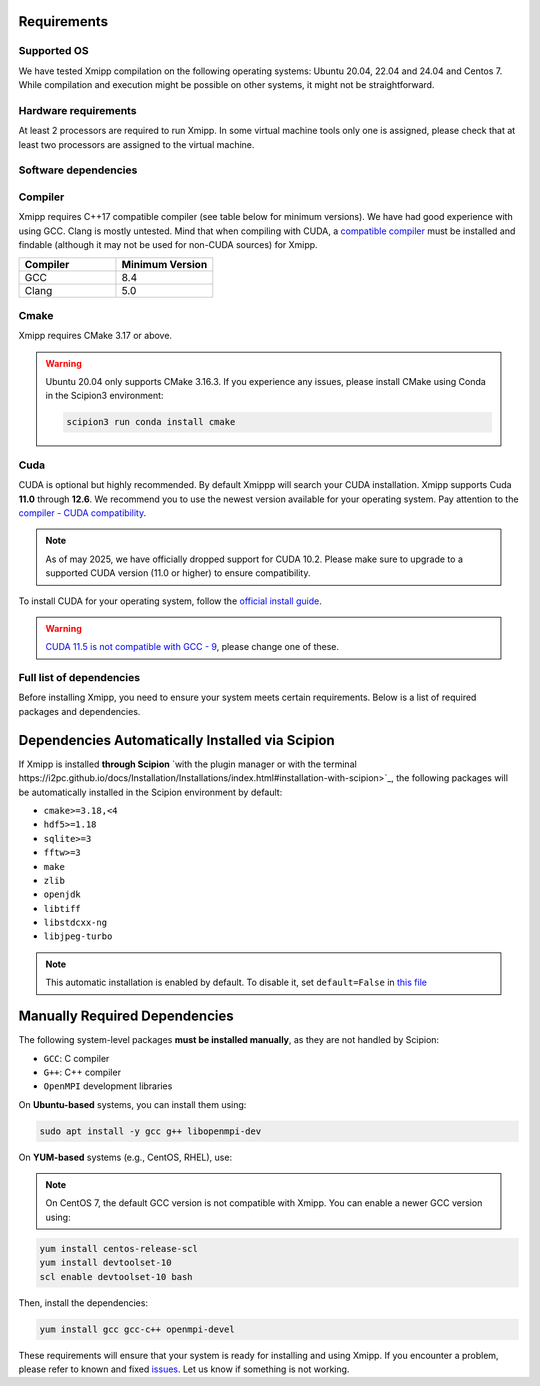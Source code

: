 Requirements
-----------------------
Supported OS
^^^^^^^^^^^^^^^^^^^^

We have tested Xmipp compilation on the following operating systems: Ubuntu 20.04, 22.04 and 24.04 and Centos 7. While compilation and execution might be possible on other systems, it might not be straightforward. 

Hardware requirements
^^^^^^^^^^^^^^^^^^^^

At least 2 processors are required to run Xmipp. In some virtual machine tools only one is assigned, please check that at least two processors are assigned to the virtual machine.

Software dependencies
^^^^^^^^^^^^^^^^^^^^^

Compiler
^^^^^^^^

Xmipp requires C++17 compatible compiler (see table below for minimum versions). We have had good experience with using GCC. Clang is mostly untested. Mind that when compiling with CUDA, a  `compatible compiler <https://gist.github.com/ax3l/9489132>`__ must be installed and findable (although it may not be used for non-CUDA sources) for Xmipp.

.. list-table:: 
   :header-rows: 1
   :widths: 50 50

   * - Compiler
     - Minimum Version
   * - GCC
     - 8.4
   * - Clang
     - 5.0

Cmake
^^^^^

Xmipp requires CMake 3.17 or above.

.. warning::
   Ubuntu 20.04 only supports CMake 3.16.3.  
   If you experience any issues, please install CMake using Conda in the Scipion3 environment:

   .. code-block:: bash

      scipion3 run conda install cmake

Cuda
^^^^

CUDA is optional but highly recommended. By default Xmippp will search your CUDA installation. Xmipp supports Cuda **11.0** through **12.6**. We recommend you to use the newest version available for your operating system. Pay attention to the `compiler - CUDA compatibility <https://gist.github.com/ax3l/9489132>`_.

.. Note::
  As of may 2025, we have officially dropped support for CUDA 10.2. Please make sure to upgrade to a supported CUDA version (11.0 or higher) to ensure compatibility.


To install CUDA for your operating system, follow the `official install guide <https://developer.nvidia.com/cuda-toolkit-archive>`_.

.. warning::
   `CUDA 11.5 is not compatible with GCC - 9 <https://forums.developer.nvidia.com/t/cuda-11-5-samples-throw-multiple-error-attribute-malloc-does-not-take-arguments/192750/12>`_, please change one of these.

Full list of dependencies
^^^^^^^^^^^^^^^^^^^^^^^^^

Before installing Xmipp, you need to ensure your system meets certain requirements. Below is a list of required packages and dependencies.

Dependencies Automatically Installed via Scipion
-------------------------------------------------

If Xmipp is installed **through Scipion** `with the plugin manager or with the terminal https://i2pc.github.io/docs/Installation/Installations/index.html#installation-with-scipion>`_, the following packages will be automatically installed in the Scipion environment by default:

- ``cmake>=3.18,<4``
- ``hdf5>=1.18``
- ``sqlite>=3``
- ``fftw>=3``
- ``make``
- ``zlib``
- ``openjdk``
- ``libtiff``
- ``libstdcxx-ng``
- ``libjpeg-turbo``

.. note::
   This automatic installation is enabled by default. To disable it, set ``default=False`` in `this file <https://github.com/I2PC/scipion-em-xmipp/blob/206832bff698a8eb40ac6b7d7cf5fbb1286d31ef/xmipp3/__init__.py#L177>`_

Manually Required Dependencies
------------------------------

The following system-level packages **must be installed manually**, as they are not handled by Scipion:

- ``GCC``: C compiler
- ``G++``: C++ compiler
- ``OpenMPI`` development libraries

On **Ubuntu-based** systems, you can install them using:

.. code-block:: bash

   sudo apt install -y gcc g++ libopenmpi-dev

On **YUM-based** systems (e.g., CentOS, RHEL), use:

.. note::
   On CentOS 7, the default GCC version is not compatible with Xmipp. You can enable a newer GCC version using:

.. code-block:: bash

   yum install centos-release-scl
   yum install devtoolset-10
   scl enable devtoolset-10 bash

Then, install the dependencies:

.. code-block:: bash

   yum install gcc gcc-c++ openmpi-devel


These requirements will ensure that your system is ready for installing and using Xmipp. If you encounter a problem, please refer to known and fixed `issues <https://github.com/I2PC/xmipp/issues?q=is%3Aissue>`_. Let us know if something is not working.


